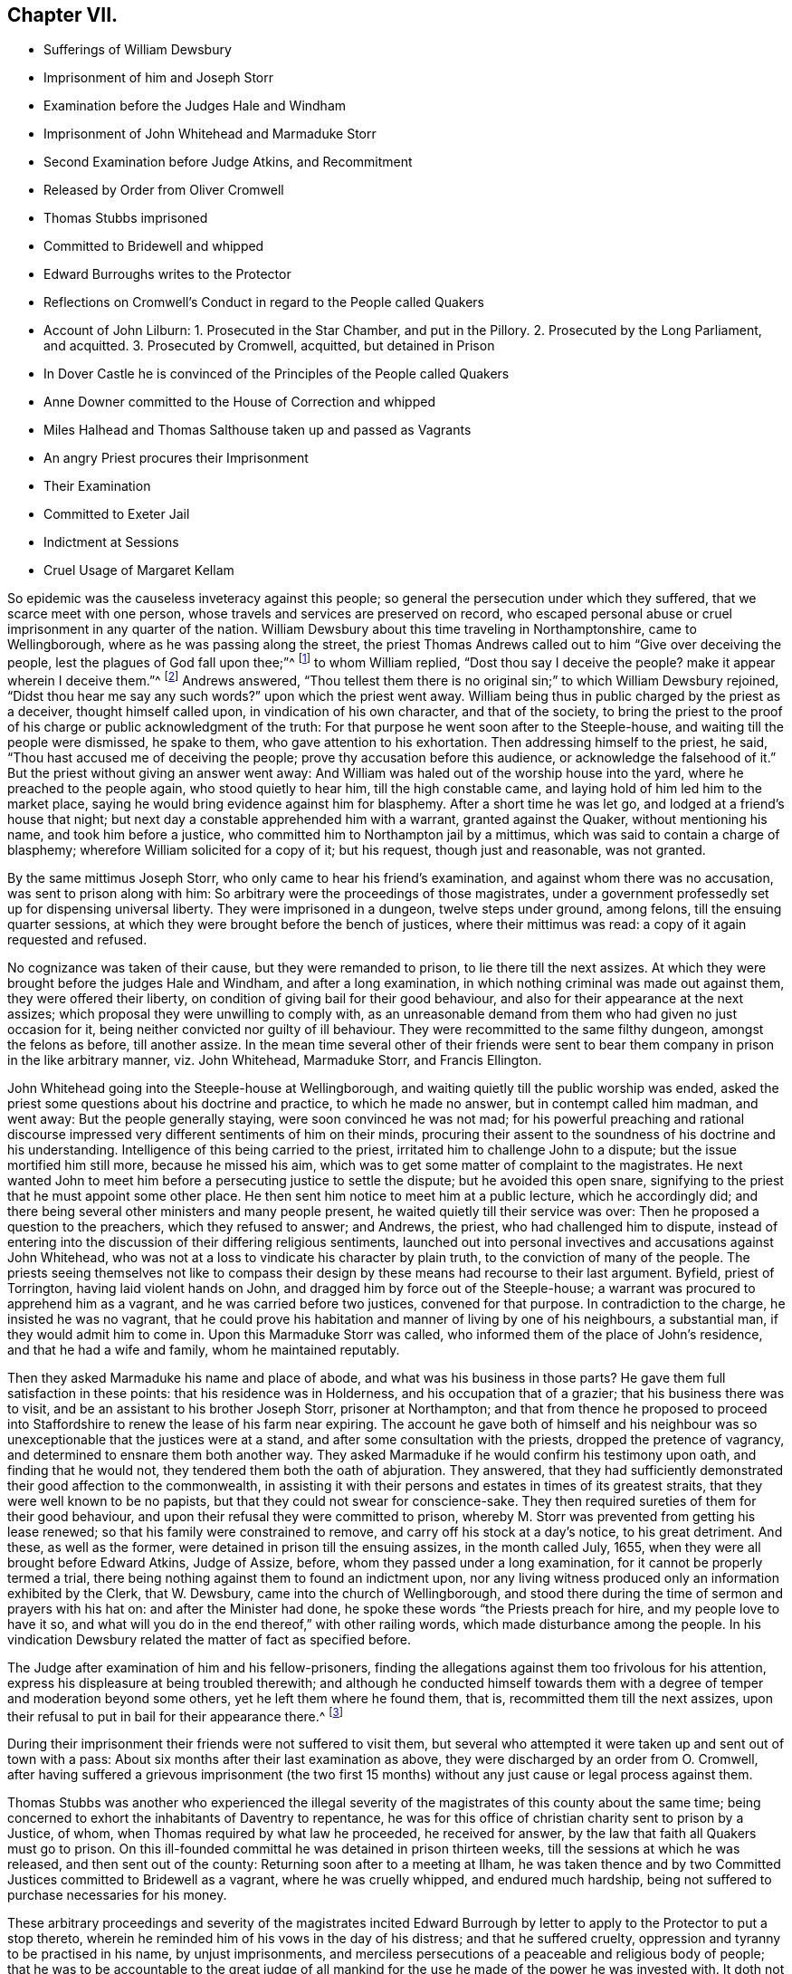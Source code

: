 == Chapter VII.

[.chapter-synopsis]
* Sufferings of William Dewsbury
* Imprisonment of him and Joseph Storr
* Examination before the Judges Hale and Windham
* Imprisonment of John Whitehead and Marmaduke Storr
* Second Examination before Judge Atkins, and Recommitment
* Released by Order from Oliver Cromwell
* Thomas Stubbs imprisoned
* Committed to Bridewell and whipped
* Edward Burroughs writes to the Protector
* Reflections on Cromwell`'s Conduct in regard to the People called Quakers
* Account of John Lilburn: 1. Prosecuted in the Star Chamber, and put in the Pillory. 2. Prosecuted by the Long Parliament, and acquitted. 3. Prosecuted by Cromwell, acquitted, but detained in Prison
* In Dover Castle he is convinced of the Principles of the People called Quakers
* Anne Downer committed to the House of Correction and whipped
* Miles Halhead and Thomas Salthouse taken up and passed as Vagrants
* An angry Priest procures their Imprisonment
* Their Examination
* Committed to Exeter Jail
* Indictment at Sessions
* Cruel Usage of Margaret Kellam

So epidemic was the causeless inveteracy against this people;
so general the persecution under which they suffered,
that we scarce meet with one person, whose travels and services are preserved on record,
who escaped personal abuse or cruel imprisonment in any quarter of the nation.
William Dewsbury about this time traveling in Northamptonshire, came to Wellingborough,
where as he was passing along the street,
the priest Thomas Andrews called out to him "`Give over deceiving the people,
lest the plagues of God fall upon thee;`"^
footnote:[Sewel, p. 119]
to whom William replied, "`Dost thou say I deceive the people?
make it appear wherein I deceive them.`"^
footnote:[Besse, v. 1 p. 518.]
Andrews answered,
"`Thou tellest them there is no original sin;`" to which William Dewsbury rejoined,
"`Didst thou hear me say any such words?`"
upon which the priest went away.
William being thus in public charged by the priest as a deceiver,
thought himself called upon, in vindication of his own character,
and that of the society,
to bring the priest to the proof of his charge or public acknowledgment of the truth:
For that purpose he went soon after to the Steeple-house,
and waiting till the people were dismissed, he spake to them,
who gave attention to his exhortation.
Then addressing himself to the priest, he said,
"`Thou hast accused me of deceiving the people;
prove thy accusation before this audience, or acknowledge the falsehood of it.`"
But the priest without giving an answer went away:
And William was haled out of the worship house into the yard,
where he preached to the people again, who stood quietly to hear him,
till the high constable came, and laying hold of him led him to the market place,
saying he would bring evidence against him for blasphemy.
After a short time he was let go, and lodged at a friend`'s house that night;
but next day a constable apprehended him with a warrant, granted against the Quaker,
without mentioning his name, and took him before a justice,
who committed him to Northampton jail by a mittimus,
which was said to contain a charge of blasphemy;
wherefore William solicited for a copy of it; but his request,
though just and reasonable, was not granted.

By the same mittimus Joseph Storr, who only came to hear his friend`'s examination,
and against whom there was no accusation, was sent to prison along with him:
So arbitrary were the proceedings of those magistrates,
under a government professedly set up for dispensing universal liberty.
They were imprisoned in a dungeon, twelve steps under ground, among felons,
till the ensuing quarter sessions,
at which they were brought before the bench of justices, where their mittimus was read:
a copy of it again requested and refused.

No cognizance was taken of their cause, but they were remanded to prison,
to lie there till the next assizes.
At which they were brought before the judges Hale and Windham,
and after a long examination, in which nothing criminal was made out against them,
they were offered their liberty, on condition of giving bail for their good behaviour,
and also for their appearance at the next assizes;
which proposal they were unwilling to comply with,
as an unreasonable demand from them who had given no just occasion for it,
being neither convicted nor guilty of ill behaviour.
They were recommitted to the same filthy dungeon, amongst the felons as before,
till another assize.
In the mean time several other of their friends were sent
to bear them company in prison in the like arbitrary manner,
viz. John Whitehead, Marmaduke Storr, and Francis Ellington.

John Whitehead going into the Steeple-house at Wellingborough,
and waiting quietly till the public worship was ended,
asked the priest some questions about his doctrine and practice,
to which he made no answer, but in contempt called him madman, and went away:
But the people generally staying, were soon convinced he was not mad;
for his powerful preaching and rational discourse impressed
very different sentiments of him on their minds,
procuring their assent to the soundness of his doctrine and his understanding.
Intelligence of this being carried to the priest,
irritated him to challenge John to a dispute; but the issue mortified him still more,
because he missed his aim, which was to get some matter of complaint to the magistrates.
He next wanted John to meet him before a persecuting justice to settle the dispute;
but he avoided this open snare,
signifying to the priest that he must appoint some other place.
He then sent him notice to meet him at a public lecture, which he accordingly did;
and there being several other ministers and many people present,
he waited quietly till their service was over:
Then he proposed a question to the preachers, which they refused to answer; and Andrews,
the priest, who had challenged him to dispute,
instead of entering into the discussion of their differing religious sentiments,
launched out into personal invectives and accusations against John Whitehead,
who was not at a loss to vindicate his character by plain truth,
to the conviction of many of the people.
The priests seeing themselves not like to compass their
design by these means had recourse to their last argument.
Byfield, priest of Torrington, having laid violent hands on John,
and dragged him by force out of the Steeple-house;
a warrant was procured to apprehend him as a vagrant,
and he was carried before two justices, convened for that purpose.
In contradiction to the charge, he insisted he was no vagrant,
that he could prove his habitation and manner of living by one of his neighbours,
a substantial man, if they would admit him to come in.
Upon this Marmaduke Storr was called, who informed them of the place of John`'s residence,
and that he had a wife and family, whom he maintained reputably.

Then they asked Marmaduke his name and place of abode,
and what was his business in those parts?
He gave them full satisfaction in these points: that his residence was in Holderness,
and his occupation that of a grazier; that his business there was to visit,
and be an assistant to his brother Joseph Storr, prisoner at Northampton;
and that from thence he proposed to proceed into Staffordshire
to renew the lease of his farm near expiring.
The account he gave both of himself and his neighbour was
so unexceptionable that the justices were at a stand,
and after some consultation with the priests, dropped the pretence of vagrancy,
and determined to ensnare them both another way.
They asked Marmaduke if he would confirm his testimony upon oath,
and finding that he would not, they tendered them both the oath of abjuration.
They answered,
that they had sufficiently demonstrated their good affection to the commonwealth,
in assisting it with their persons and estates in times of its greatest straits,
that they were well known to be no papists,
but that they could not swear for conscience-sake.
They then required sureties of them for their good behaviour,
and upon their refusal they were committed to prison,
whereby M. Storr was prevented from getting his lease renewed;
so that his family were constrained to remove, and carry off his stock at a day`'s notice,
to his great detriment.
And these, as well as the former, were detained in prison till the ensuing assizes,
in the month called July, 1655, when they were all brought before Edward Atkins,
Judge of Assize, before, whom they passed under a long examination,
for it cannot be properly termed a trial,
there being nothing against them to found an indictment upon,
nor any living witness produced only an information exhibited by the Clerk,
that W. Dewsbury, came into the church of Wellingborough,
and stood there during the time of sermon and prayers with his hat on:
and after the Minister had done, he spoke these words "`the Priests preach for hire,
and my people love to have it so,
and what will you do in the end thereof,`" with other railing words,
which made disturbance among the people.
In his vindication Dewsbury related the matter of fact as specified before.

The Judge after examination of him and his fellow-prisoners,
finding the allegations against them too frivolous for his attention,
express his displeasure at being troubled therewith;
and although he conducted himself towards them with
a degree of temper and moderation beyond some others,
yet he left them where he found them, that is, recommitted them till the next assizes,
upon their refusal to put in bail for their appearance there.^
footnote:[Their trial or examinations at large,
would take up more room than I can conveniently spare,
and therefore refer those who may desire further information to Besse`'s [.book-title]#Sufferings,
Vol. 1.# p. 518, etc. from whence this account is abstracted.
The examination, however, of Francis Ellington,
discovering the measure of justice dispensed to them all,
will serve as a specimen of the rest: Judge.
Which is Ellington?
F.E. I am so called.
Judge.
What are you here for?
F.E. I was in bonds 15 weeks for my appearance at the general sessions,
and when I appeared, no accuser or evidence appeared against me;
I was convicted of the breach of no law, yet those called Justices committed me to jail,
where I have been kept in the dungeon these 13 weeks,
among those arraigned for felony and murder;
being taken from my outward habitation at Wellingborough, from my out ward calling,
and from my wife and five small children:
and here am deprived of the benefit of the law of this nation,
which no felon or murderer that is here is deprived of,
for they have liberty to speak for themselves, and to have a fair trial,
which is denied to us.
Judge, to the Clerk of the peace.
Where is your evidence against these men?
Clerk.
This Ellington is a receiver of these men,
and here is a letter he writ to a Justice of Peace,
wherein he accuseth him of injustice in committing Dewsbury and Storr to prison.
Judge.
Why do you trouble me with that which there is no matter of fact in?
I much wonder you should trouble a Judge of Assize with such small things,
and not end them in your own sessions, for we come hither to determine greater matters.
Mr. Ellington, I have a great love for you, being a man that lives in this country:
Will you enter into bond for your good behaviour, and to appear at the next assizes?
F.E. I am of no evil behaviour,
neither to this day hath any thing been proved against me,
and if it can yet be proved by any one man here, that I have been of evil behaviour,
or have broken any law of this nation, I am present to answer it,
and give bonds for my liberty.
Judge.
You have transgressed the law, in that you come to the bar with your heads covered;
because it is a contempt of authority.
F.E. There is no law in this nation requires any such thing as putting off the hat;
if there be any, I desire it may be read,
that so before the country I may be convinced by the law, before bonds may be required.
Judge.
I shall deal favourably with you,
for I shall take your own bond to appear at the next assizes.
F.E. First prove me a transgressor of the law; for the righteous law of God saith,
where there is no law, there is no transgression;
and there is no law in England that requires putting off the hat,
therefore it is not a transgression;
for which reason I desire I may have the benefit of an Englishman,
which is not denied to any felon here among us;
for I have to this day stood always faithful to the common wealth,
and have not forfeited any liberty,
but have hazarded my life and estate to procure freedom, which I am now deprived of.
Judge.
If you will not put in bond, which I think is very reasonable, take him away.
F.E. For my behaviour, if there be any here that can accuse me,
I would have you countrymen to speak, any of you;
if not let all the poor people in Wellingborough, and the towns thereabout,
and those in Northampton, whom I have employed for those 15 or 1 6 years, in carding,
spinning, dying, and weaving, declare what my behaviour has been towards them or others:
For, till I was cast into prison, I employed more poor people at work about wool,
than any one man in this country doth;
yet not withstanding what I have done and still do,
I may not have the benefit of the law, as all malefactors here have.
Judge.
Take him away.]

During their imprisonment their friends were not suffered to visit them,
but several who attempted it were taken up and sent out of town with a pass:
About six months after their last examination as above,
they were discharged by an order from O. Cromwell,
after having suffered a grievous imprisonment (the two first 15
months) without any just cause or legal process against them.

Thomas Stubbs was another who experienced the illegal severity
of the magistrates of this county about the same time;
being concerned to exhort the inhabitants of Daventry to repentance,
he was for this office of christian charity sent to prison by a Justice, of whom,
when Thomas required by what law he proceeded, he received for answer,
by the law that faith all Quakers must go to prison.
On this ill-founded committal he was detained in prison thirteen weeks,
till the sessions at which he was released, and then sent out of the county:
Returning soon after to a meeting at Ilham,
he was taken thence and by two Committed Justices committed to Bridewell as a vagrant,
where he was cruelly whipped, and endured much hardship,
being not suffered to purchase necessaries for his money.

These arbitrary proceedings and severity of the magistrates incited Edward
Burrough by letter to apply to the Protector to put a stop thereto,
wherein he reminded him of his vows in the day of his distress;
and that he suffered cruelty, oppression and tyranny to be practised in his name,
by unjust imprisonments,
and merciless persecutions of a peaceable and religious body of people;
that he was to be accountable to the great judge of all mankind
for the use he made of the power he was invested with.
It doth not appear that his plain-dealing either
drew any marks of resentment from the Protector,
or any interposition of his authority to put a stop to the persecution of his friends.

It is asserted that Cromwell`'s principles were in favour of religious liberty,
and that he allowed it in the fullest extent to all,
but the papists and prelalatists yet the Quakers (so called) may be justly
added to the number of those who were not allowed that liberty.
From what motive, in violation of his solemn professions,
confirmed by oath on his entrance upon the protectorate,
and probably in violation of the convictions of his own conscience he
suffered and connived at the severe persecution of this unoffending society,
is not easy perhaps to determine at this day.
Mosheim writes that "`He entertained uneasy apprehensions concerning them;
and in his first thoughts formed a resolution to suppress, their rising community;
but when he perceived that they treated with contempt both his promises and threatenings,
and were in effect too powerful, or too headstrong to yield to either,
he prudently abstained from force.`"

It doth not appear upon what authority this account is founded,
or from what source he drew his intelligence of Oliver`'s private thoughts;
but from any historical narratives, which have fallen in my way,
or the records of their sufferings kept amongst this people,
I recollect no instance of the Protector`'s either amusing them with promises,
or attempting to awe them by menaces;
neither that he himself openly disturbed them on
account of their religious opinions or practices:
yet those who acted under his authority did grievously persecute them,
and he gave little or no check to their persecution, although he had the power,
and was repeatedly and earnestly solicited to do it.
I do not imagine, however,
that the uneasy apprehensions he entertained of them
was the ruling motive of his conduct towards them.
They not only professed themselves to be followers of peace with all men,
but exemplified their pacific principles, by their patience under suffering,
and unresisting submission to all the trying injuries they were exposed to,
never betraying the least symptom of a disposition to revenge their wrongs,
various and aggravated as they were;
so that I imagine that Oliver`'s sagacity and intelligence would
not be long in discovering he had nothing to fear from them.

But there was another body of men, whom he might be fearful of offending,
because they have proved able to shake the foundations of established governments,
much more his recently usurped dominion;
the supporting himself in which at this time was with him the predominant consideration:
I mean the clergy or popular preachers of the age,
a set of men who had shewn themselves capable of
exciting civil tumults to a disastrous degree,
and who, the greater part of them,
seem to have imbibed a spirit of hatred and bitter animosity against the Quakers,
for their honest and undisguised testimonies against their hypocrisy,
self-interestedness and lust of power,
no less than their bringing over many of their hearers,
and maintaining it unlawful to take tithes, or preach for hire.
These men being the principal agents in promoting the persecution in which they suffered,
I am ready to conjecture, that Oliver,
who made every religious and moral consideration
subordinate to that of retaining his sovereignty,
might consider the Quakers as too contemptible,
or too pacific a body to fear any danger from, even under the greatest provocations;
and that therefore he might safely connive at the oppression
and persecution exercised by these men and their adherents,
whereby he would keep them in temper, and attach them to his interest,
to the strengthening of his authority with the them,
he might be fearful to add a powerful and dangerous party to the number of his adversaries,
who were already too many.

For not only amongst the royalists and presbyterians,
but even amongst the independents themselves, he had created himself many enemies;
and these last perhaps the most virulent as being agitated
under a keener sense of their more recent disappointment,
in the abolition of their favourite republic, and the beholding of that power,
which they expected to share amongst them, wrested out of their hands,
and usurped by one man; who was therefore odious to them as the most perfidious of men,
and the great betrayer of the public cause.

Amongst the malcontents John Lilburn was one or the foremost to oppose his usurpation.
This man, originally a book-binder in London,
ranked early with the assertors of civil and religious liberty on the broadest base.
In his efforts in this cause, the ardency of his zeal,
and the inflexibility of his temper,
rendered him obnoxious to punishment or prosecution under
the different successive governments of this age.
First, in the year 1637 he suffered under the petulant tyrants of archbishop Laud,
being accused before the Star-chamber for publishing and dispersing seditious pamphlets,
when refusing to take an oath to answer to interrogatories,
as being a violation of the privilege of Englishmen, secured by magna charta,
whereby no man was bound to accuse himself; for this contempt, as it was termed,
he was condemned to be whipped, pilloried and imprisoned.
During the execution of this sentence he harangued the populace,
and declaimed against the tyranny of the bishops.
The Star-chamber, sitting at this time, ordered him to be gagged,
and added to his former punishment, the lying in irons,
and confinement in that part of the Fleet where the basest
and meanest sort of prisoners are used to be put.
In the year 1640 he recovered his liberty, by order of the long parliament,
and was decreed damages against his judges.
On the breaking out of the war between the King and Parliament,
his principles led him to side with the latter,
and his merit with this party raised him to the rank of lieutenant-colonel,
in which capacity he defeated the Earl of Derby on his march through
Lancashire to join Charles II. in his invasion of England.
In the year 1649, after the civil war was terminated,
and the independent members of the long parliament
had fixed themselves in the seat of government,
Lilburn apprehending, that finding their ambition fully gratified,
and tasting the sweets of unlimited and undivided authority,
their sole aim was now the establishing and perpetuating
of the supreme power in their own hands,
forgetting or overlooking the more generous alleged purposes,
for which the war had been undertaken and carried on,
to the over turning of the monarchy,
viz. the redressing of the grievances of the subjects,
and establishing their liberties and immunities on a permanent foundation (and the sequel
seemed to prove his apprehensions not entirely groundless) published a pamphlet,
entitled England`'s Second Chains.
This liberty was so ill relished,
that he was thrown into prison as a promoter of sedition and discord in the commonwealth,
and illegally prosecuted; and although a petition was presented to the parliament,
signed by a vast number of subscribers,
to stop the prosecution they had commenced against him,
and seconded by a female petition of the same tendency; yet,
disregarding these solicitations, the prosecution was carried on,
and Lilburn was brought to a trial for high treason after about seven months imprisonment,
on which occasion his intrepid spirit did not desert him;
with invincible constancy he maintained his sentiments, and pleaded his cause; so that,
notwithstanding powerful exertions to prevail on the jury to bring him in guilty,
he was acquitted, and after some time regained his liberty.
Again, when Oliver Cromwell had usurped the supremacy,
this zealous Prosecuted partisan of liberty rose against his usurpation,
Oliver both by word and writing exerted himself in representing
to the public the treachery and tyranny of his proceedings,
whereby Cromwell, being both provoked and alarmed,
in the apprehension of the danger of his credit and
authority being undermined by such bold attacks,
likewise ordered him into custody, and to be impeached of high treason.
At his trial he maintained the like intrepidity as before,
asserting in answer to the charge against him,
"`That what he had done was not only no high treason,
but the government was such that no high treason could be committed against it,
and that it was the duty of all good Englishmen to oppose it, as a tyrannical usurpation;
that he might have attained great preferment if he
could have brought himself to acquiesce in it;
but believing this to be unlawful, his life was to be a sacrifice for his honesty,
but he was exempt from fear, because he was asserting a good cause.`"
After this defence the jury acquitted him,
notwithstanding the endeavours of the judges to the contrary.
Being acquitted by the jury, his immediate release was his legal right, but Cromwell,
in defence of his own safety, thought it necessary to transgress the boundaries of law,
and kept him in prison, through the remainder of his government, during which time,
being moved from one prison to another, he was at length confined in Dover Castle.
His long confinement had changed the temper of his mind,
from an active and bustling to a serious and contemplative cast,
and preventing him from conversing in the busy scenes of life,
furnished him with opportunity to be more conversant with himself in religious recollection:
In his confinement here, becoming acquainted with Luke Howard, an inhabitant of Dover,
and one of the people called Quakers, before mentioned,
and conversing with him on religious subjects,
Luke gave him such convincing reasons for his profession, as gained Lilburn`'s assent,
and brought him over to his sentiments and profession, in part at least,
as appears by the letters that passed between him and his wife at this time,
the following abstracts whereof will convey an idea of the present temper of their minds,
whereby it may be perceived that adversity had proved
a school of profitable instruction to them both.
His wife having visited him in prison,
soon after wrote him the following laconic admonition: "`My dear, retain a sober, patient spirit,
which I am confident thou shalt see shall be of more force
to recover thee than all thy keen metal hath been.
I hope God is doing a work on thee and me too,
that shall make us study ourselves more than we have done.`"
To which he returned in answer, after other passages:

[.embedded-content-document.letter]
--

I am deeply entered into my part.--The mighty power of God enable thee to get in too,
and also go through thine, and effectually to go cheerfully and willingly along,
hand in hand with me.--I am sorry thou art so straitly put to it for money;
but to live upon God in faith in the depth of straits,
is the lively condition of a christian.--I can now favourily
live on bread and cheese and small-beer alone,
for saving of money.
And as for my liberty, about which thou so weariest and spendest thyself,
I can say in my present temper of spirit--It is good being here;
for here in Dover Castle, through the lovingkindness of God, I have met with more clear,
plain and evident knowledge of him,
than ever I had in all my lifetime.--And now submissively and heartily I can say,
the will of my heavenly Father be done in me, by me, and for me.

[.signed-section-signature]
John Lilburn.

[.signed-section-context-close]
Dover Castle, 4th 10th month 1655.

--

After he had lain some time in Dover Castle, Cromwell seemed inclined to release him,
on condition of signing an engagement not to draw a sword against his Government;
but being not yet so far convinced, as to believe the use of the sword unlawful,
nor perfectly approving of that point of self-denial,
he refuted to purchase his liberty on this condition.
However, persevering in fidelity to that knowledge of duty he had already attained to,
he became in process of time,
so fully convinced of the unlawfulness of war under the Gospel dispensation,
as to make the following publication of his sentiments:

[.embedded-content-document.paper]
--

That being brought to believe in his inward teacher,
which shall never more be removed into a corner, by the teachings thereof,
he was taught to die to sin, and to the very occasion and real grounds of outward wars,
and was therefore firmly persuaded that he should
never thereafter use the temporal sword,
nor join with them that did.

[.signed-section-context-close]
This paper was dated from Dover Castle, the 4th of 3rd month 1655.

--

He was continued a prisoner here till Cromwell`'s death,
and then being liberated from his long confinement,
he continued steadfast in his profession of those doctrines he had received as truth,
and died in London, Anno 1660.

In this year, Anne Downer, of London, being one of the earliest sufferers in that city,
a maiden of about thirty years of age,
and the first person of her sex who preached publicly there,
for some expressions against the preacher who officiated in the Steeple-house at Stepney,
was committed to the house of correction, and detained there ten weeks,
and because she refused to work was beaten with a rope`'s end.
She was a woman of excellent endowments,
and became exceeding serviceable in religious society, fitly qualified to exhort others,
and remarkably exemplary in her christian care over persons in sickness and poverty.

Miles Halhead, and Thomas Salthouse,
travelling from their respective habitations in Lancashire and Westmoreland,
with intention to visit their friends imprisoned in Cornwall,
in their passage through Devonshire were apprehended,
and after 14 days close confinement at Exeter, were by warrant from Colonel Coplestone,
the high Sheriff, ordered to be passed as vagrants from thence to their own dwellings:
an illegal procedure against men of substance and reputation, who travelled on horseback,
lodged at the best inns, and paid punctually for their entertainment.
On the way between Taunton and Bridgewater,
the officer who had them in charge was suddenly seized with a kind of apoplectic fit,
which disabled him from proceeding farther.
They returned to Taunton and informed a justice of peace of the casualty.
He thereupon suspended the further execution of the warrant, and set them at liberty,
wishing the Lord might be with them.

They went to Bristol and returned to Plymouth, where they had several meetings;
one of which was in the garden of John Harris,
his house being too little to contain the numerous auditory:
their plain and powerful ministry reached the consciences of many,
and was generally well accepted.
At the close of the meeting, one George Brooks, a priest,
chaplain of the Nightingale frigate,^
footnote:[This was proved by sundry certificates from Captains of Ships, etc., etc.
See Sewel, p, 118.]
but a man of a profligate character spoke to the
people in commendation of what had been delivered,
declaring it to be the eternal truth.
Thomas Salthouse, a man of deep discerning, justly suspecting the chaplain`'s sincerity,
remarked that he had spoken many good words; but withal asked him,
Whether his life corresponded with his expressions?
For that it was he who hath the witness in himself
that can set to his seal that God is true.
The priest being irritated at this reproof, and meditating revenge,
two days after procured a warrant from the Mayor,
by which they were taken from a meeting at the house of Robert Cary,
and imprisoned in Guildhall: Next day they were brought before the mayor,
magistrates and common council,
who ordered the doors to be shut during their examination, which lasted three hours;
after which they remained in custody several days, while the magistrates,
who had determined to send them to the county jail,
were deliberating how to form a plausible pretence for their commitment.
At first they charged them with denying the Trinity,
of which they fully cleared themselves.
Then they tendered them the oath of abjuration,
but the proclamation enforcing that oath giving no
authority to imprison any for their refusal,
they omitted proceeding thereupon.
At length they made out their mittimus, grounded on reasons either false or frivolous,
or absurd.

[.numbered-group]
====

[.numbered]
1+++.+++ As disturbers of the public peace.
+++[+++A false charge.]

[.numbered]
2+++.+++ For divers other misdemeanors.
+++[+++A general charge unsupported by any matter of fact.]

[.numbered]
3+++.+++ For acting against a,
late proclamation prohibiting the disturbing of ministers
and other Christians in their assemblies.
+++[+++It is observe able that the meeting was of their appointment,
and therefore the disturbance, if any, was made by their prosecutor, and not by them.]

[.numbered]
4+++.+++ For acting against an ordinance of the Lord Protector and his council,
lately made against duels, challenges, and provocations thereunto.
+++[+++The absurdity of this charge appears plainly at first view.]

[.numbered]
5+++.+++ For refusing to give sufficient security for their
appearance at the next general sessions.
+++[+++This appears to be a direct falsehood, for two of their friends,
Robert Cary and Arthur Cotton, had given security, and entered into recognizance,
for their appearance, but on further deliberation it was vacated,
under pretence it would not be according to law, and they were sent to prison next day.
A certificate whereof was signed by those two and nine others.
Sewel, p. 116.]

====

After six weeks imprisonment in Exeter jail,
they were indicted at the sessions for a breach of the ordinance against duels,
and particularly for divers disgraceful words and gestures against George Brooks, clerk,
etc.

Witnesses were provided to prove the indictment, one of whom on his way was heard to say,
"`I am going to Exeter to swear against the Quakers,
and if swearing will do it I`'ll make them suffer soundly:`" But
the court did not choose to bring the matter to a fair hearing:
For though they pleaded, and desired a trial, their plea was refused,
and no trial granted.
But the oath of abjuration was tendered them in court, which, it is well known,
they could not take, and only tendered as a pretext to prolong their imprisonment.
In fine, they were fined 5£. a piece, and committed to Bridewell till payment,
and finding sureties for their good behaviour.

Pursuant to this sentence they were removed from the county jail to Bridewell,
and a guard of soldiers placed over them, with strict orders,
signed by one Captain Joyce, to detain all that should come to visit them,
especially if they suspected them to be Quakers.
They lay on the ground in a close dark room many days,
and were continued near seven months under such cruel usage,
as had the aspect of a design to destroy them:
for their persecutors administered not anything for their support,
but exerted their endeavours to prevent others from
bringing them the common necessaries of life,
and imprisoned several of those who came to see and relieve them.
But this extreme malice of their enemies rendered
the christian charity of their friends the more distinguished,
who frequently hazarded the loss of their own lives to supply their wants.

In the same year Margaret Kellam, an innocent woman, of a tender constitution,
good education and considerable property, was treated with great cruelty and ignominy,
without any just occasion administered on her part, as is manifest from the sequel.
On the 19th of December she went to the house of Peter Ceely, mayor of Plimouth,
and told him she had a word from the Lord to him: he bid her come in, heard her,
and confessed that what she said -was very good and true;
yet was so displeased with this truth, that he sent her to prison,
detained her there about a week,
when at the intercession of her friends she had liberty to return home.
But on the 4th of the next month, about four o`'clock in the morning,
a constable and sergeant came to her chamber, broke open the door,
and refusing to shew their warrant, took her away by violence, tied a rope about her,
bound her arms behind her, threw her across a horse, and tied her feet under its belly,
and in this inhuman manner carried her ten miles.
Then loosening the cords, they told her they had a warrant to carry her to Exeter jail.
There she lay till the quarter sessions,
when endeavours were used to get an indictment drawn up against her;
but the clerk and his coadjutors, although desirous to do it,
could find nothing in her conduct whereon to ground an indictment,
and so she was released by the sheriff after an imprisonment of about two months.
